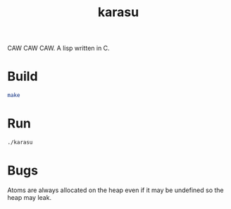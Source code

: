 #+TITLE: karasu

CAW CAW CAW. A lisp written in C. 

* Build
#+begin_src bash
make
#+end_src

* Run
#+begin_src bash
./karasu
#+end_src

* Bugs
Atoms are always allocated on the heap even if it may be undefined so the heap may leak.
